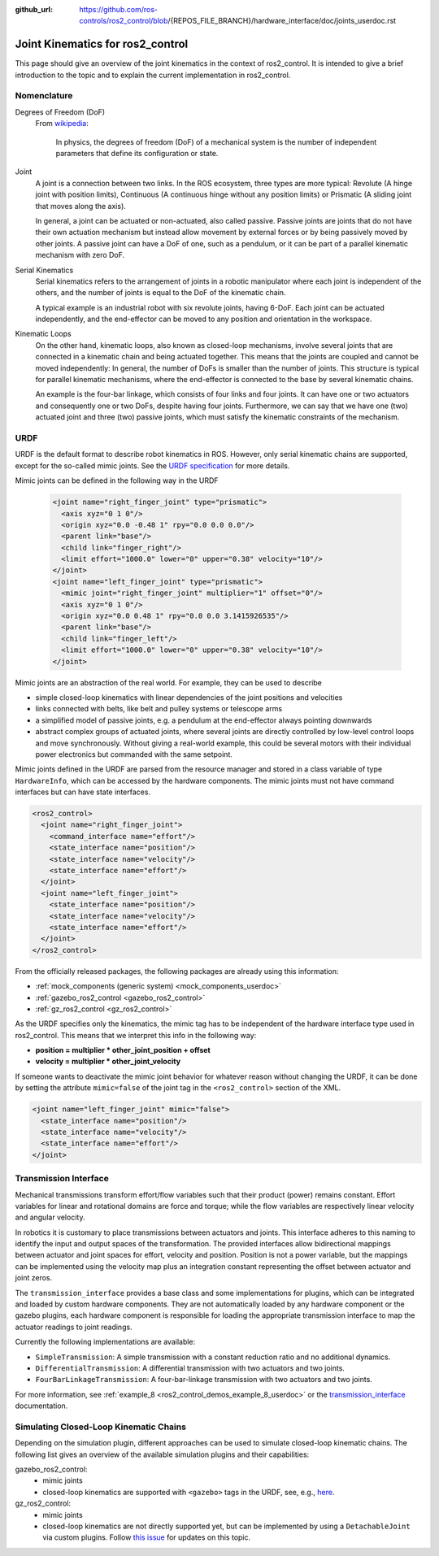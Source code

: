 :github_url: https://github.com/ros-controls/ros2_control/blob/{REPOS_FILE_BRANCH}/hardware_interface/doc/joints_userdoc.rst

.. _joints_userdoc:


Joint Kinematics for ros2_control
---------------------------------------------------------

This page should give an overview of the joint kinematics in the context of ros2_control. It is intended to give a brief introduction to the topic and to explain the current implementation in ros2_control.

Nomenclature
############

Degrees of Freedom (DoF)
  From `wikipedia <https://en.wikipedia.org/wiki/Degrees_of_freedom_(mechanics)>`__:

    In physics, the degrees of freedom (DoF) of a mechanical system is the number of independent parameters that define its configuration or state.

Joint
  A joint is a connection between two links. In the ROS ecosystem, three types are more typical: Revolute (A hinge joint with position limits), Continuous (A continuous hinge without any position limits) or Prismatic (A sliding joint that moves along the axis).

  In general, a joint can be actuated or non-actuated, also called passive. Passive joints are joints that do not have their own actuation mechanism but instead allow movement by external forces or by being passively moved by other joints. A passive joint can have a DoF of one, such as a pendulum, or it can be part of a parallel kinematic mechanism with zero DoF.

Serial Kinematics
  Serial kinematics refers to the arrangement of joints in a robotic manipulator where each joint is independent of the others, and the number of joints is equal to the DoF of the kinematic chain.

  A typical example is an industrial robot with six revolute joints, having 6-DoF. Each joint can be actuated independently, and the end-effector can be moved to any position and orientation in the workspace.

Kinematic Loops
  On the other hand, kinematic loops, also known as closed-loop mechanisms, involve several joints that are connected in a kinematic chain and being actuated together. This means that the joints are coupled and cannot be moved independently: In general, the number of DoFs is smaller than the number of joints.
  This structure is typical for parallel kinematic mechanisms, where the end-effector is connected to the base by several kinematic chains.

  An example is the four-bar linkage, which consists of four links and four joints. It can have one or two actuators and consequently one or two DoFs, despite having four joints. Furthermore, we can say that we have one (two) actuated joint and three (two) passive joints, which must satisfy the kinematic constraints of the mechanism.

URDF
#############

URDF is the default format to describe robot kinematics in ROS. However, only serial kinematic chains are supported, except for the so-called mimic joints. See the `URDF specification <http://wiki.ros.org/urdf/XML/joint>`__ for more details.

Mimic joints can be defined in the following way in the URDF

  .. code-block:: xml

    <joint name="right_finger_joint" type="prismatic">
      <axis xyz="0 1 0"/>
      <origin xyz="0.0 -0.48 1" rpy="0.0 0.0 0.0"/>
      <parent link="base"/>
      <child link="finger_right"/>
      <limit effort="1000.0" lower="0" upper="0.38" velocity="10"/>
    </joint>
    <joint name="left_finger_joint" type="prismatic">
      <mimic joint="right_finger_joint" multiplier="1" offset="0"/>
      <axis xyz="0 1 0"/>
      <origin xyz="0.0 0.48 1" rpy="0.0 0.0 3.1415926535"/>
      <parent link="base"/>
      <child link="finger_left"/>
      <limit effort="1000.0" lower="0" upper="0.38" velocity="10"/>
    </joint>

Mimic joints are an abstraction of the real world. For example, they can be used to describe

* simple closed-loop kinematics with linear dependencies of the joint positions and velocities
* links connected with belts, like belt and pulley systems or telescope arms
* a simplified model of passive joints, e.g. a pendulum at the end-effector always pointing downwards
* abstract complex groups of actuated joints, where several joints are directly controlled by low-level control loops and move synchronously. Without giving a real-world example, this could be several motors with their individual power electronics but commanded with the same setpoint.

Mimic joints defined in the URDF are parsed from the resource manager and stored in a class variable of type ``HardwareInfo``, which can be accessed by the hardware components. The mimic joints must not have command interfaces but can have state interfaces.

.. code-block:: xml

  <ros2_control>
    <joint name="right_finger_joint">
      <command_interface name="effort"/>
      <state_interface name="position"/>
      <state_interface name="velocity"/>
      <state_interface name="effort"/>
    </joint>
    <joint name="left_finger_joint">
      <state_interface name="position"/>
      <state_interface name="velocity"/>
      <state_interface name="effort"/>
    </joint>
  </ros2_control>

From the officially released packages, the following packages are already using this information:

* :ref:`mock_components (generic system) <mock_components_userdoc>`
* :ref:`gazebo_ros2_control <gazebo_ros2_control>`
* :ref:`gz_ros2_control <gz_ros2_control>`

As the URDF specifies only the kinematics, the mimic tag has to be independent of the hardware interface type used in ros2_control. This means that we interpret this info in the following way:

* **position = multiplier * other_joint_position + offset**
* **velocity = multiplier * other_joint_velocity**

If someone wants to deactivate the mimic joint behavior for whatever reason without changing the URDF, it can be done by setting the attribute ``mimic=false`` of the joint tag in the ``<ros2_control>`` section of the XML.

.. code-block:: xml

  <joint name="left_finger_joint" mimic="false">
    <state_interface name="position"/>
    <state_interface name="velocity"/>
    <state_interface name="effort"/>
  </joint>

Transmission Interface
#######################
Mechanical transmissions transform effort/flow variables such that their product (power) remains constant. Effort variables for linear and rotational domains are force and torque; while the flow variables are respectively linear velocity and angular velocity.

In robotics it is customary to place transmissions between actuators and joints. This interface adheres to this naming to identify the input and output spaces of the transformation. The provided interfaces allow bidirectional mappings between actuator and joint spaces for effort, velocity and position. Position is not a power variable, but the mappings can be implemented using the velocity map plus an integration constant representing the offset between actuator and joint zeros.

The ``transmission_interface`` provides a base class and some implementations for plugins, which can be integrated and loaded by custom hardware components. They are not automatically loaded by any hardware component or the gazebo plugins, each hardware component is responsible for loading the appropriate transmission interface to map the actuator readings to joint readings.

Currently the following implementations are available:

* ``SimpleTransmission``: A simple transmission with a constant reduction ratio and no additional dynamics.
* ``DifferentialTransmission``: A differential transmission with two actuators and two joints.
* ``FourBarLinkageTransmission``: A four-bar-linkage transmission with two actuators and two joints.

For more information, see :ref:`example_8 <ros2_control_demos_example_8_userdoc>` or the `transmission_interface <http://docs.ros.org/en/{DISTRO}/p/transmission_interface/index.html>`__ documentation.

Simulating Closed-Loop Kinematic Chains
#######################################
Depending on the simulation plugin, different approaches can be used to simulate closed-loop kinematic chains. The following list gives an overview of the available simulation plugins and their capabilities:

gazebo_ros2_control:
  * mimic joints
  * closed-loop kinematics are supported with ``<gazebo>`` tags in the URDF, see, e.g., `here <http://classic.gazebosim.org/tutorials?tut=kinematic_loop&cat=#Split4-barlinkageinURDFwithanSDFormatfixedjoint>`__.

gz_ros2_control:
  * mimic joints
  * closed-loop kinematics are not directly supported yet, but can be implemented by using a ``DetachableJoint`` via custom plugins. Follow `this issue <https://github.com/gazebosim/gz-physics/issues/25>`__ for updates on this topic.
